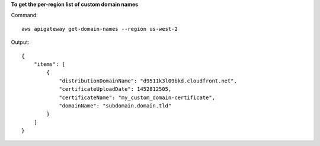 **To get the per-region list of custom domain names**

Command::

  aws apigateway get-domain-names --region us-west-2

Output::

  {
      "items": [
          {
              "distributionDomainName": "d9511k3l09bkd.cloudfront.net", 
              "certificateUploadDate": 1452812505, 
              "certificateName": "my_custom_domain-certificate", 
              "domainName": "subdomain.domain.tld"
          }
      ]
  }


